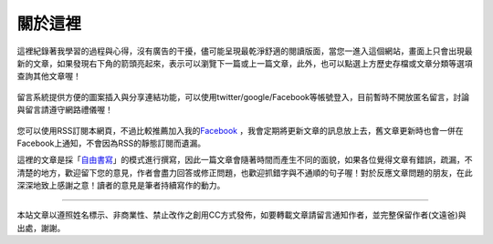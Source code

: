 .. title: 關於這裡 (v0.1)
.. slug: about
.. date: 20130906 10:59:56
.. tags: mathjax, about
.. link: 
.. description: Created at 20130409 23:37:03
.. 文章開頭

********
關於這裡
********

.. figure:: ../../arch_2013/galleries/About/bibi_face.jpg
   :width: 240
   :align: center

這裡紀錄著我學習的過程與心得，沒有廣告的干擾，儘可能呈現最乾淨舒適的閱讀版面，當您一進入這個網站，畫面上只會出現最新的文章，如果發現右下角的箭頭亮起來，表示可以瀏覽下一篇或上一篇文章，此外，也可以點選上方歷史存檔或文章分類等選項查詢其他文章喔！

.. figure:: ../../arch_2013/galleries/About/arrow.jpg
   :align: center

留言系統提供方便的圖案插入與分享連結功能，可以使用twitter/google/Facebook等帳號登入，目前暫時不開放匿名留言，討論與留言請遵守網路禮儀喔！

.. figure:: ../../arch_2013/galleries/About/comment.jpg
   :align: center

您可以使用RSS訂閱本網頁，不過比較推薦加入我的\ `Facebook`_\  ，我會定期將更新文章的訊息放上去，舊文章更新時也會一併在Facebook上通知，不會因為RSS的靜態訂閱而遺漏。


這裡的文章是採「\ `自由書寫`_\ 」的模式進行撰寫，因此一篇文章會隨著時間而產生不同的面貌，如果各位覺得文章有錯誤，疏漏，不清楚的地方，歡迎留下您的意見，作者會盡力回答或修正問題，也歡迎抓錯字與不通順的句子喔！對於反應文章問題的朋友，在此深深地致上感謝之意！讀者的意見是筆者持續寫作的動力。

______________________________


.. figure:: http://i.creativecommons.org/l/by-nc-nd/2.5/ar/88x31.png

本站文章以遵照姓名標示、非商業性、禁止改作之創用CC方式發佈，如要轉載文章請留言通知作者，並完整保留作者(文遠爸)與出處，謝謝。

.. 文章結尾

.. 超連結(URL)目的區

.. _自由書寫: http://shiuhli.pixnet.net/blog/post/14436677-自由書寫─紙上的奔跑

.. _Facebook: https://www.facebook.com/M43Happiness

.. 註腳(Footnote)與引用(Citation)區

